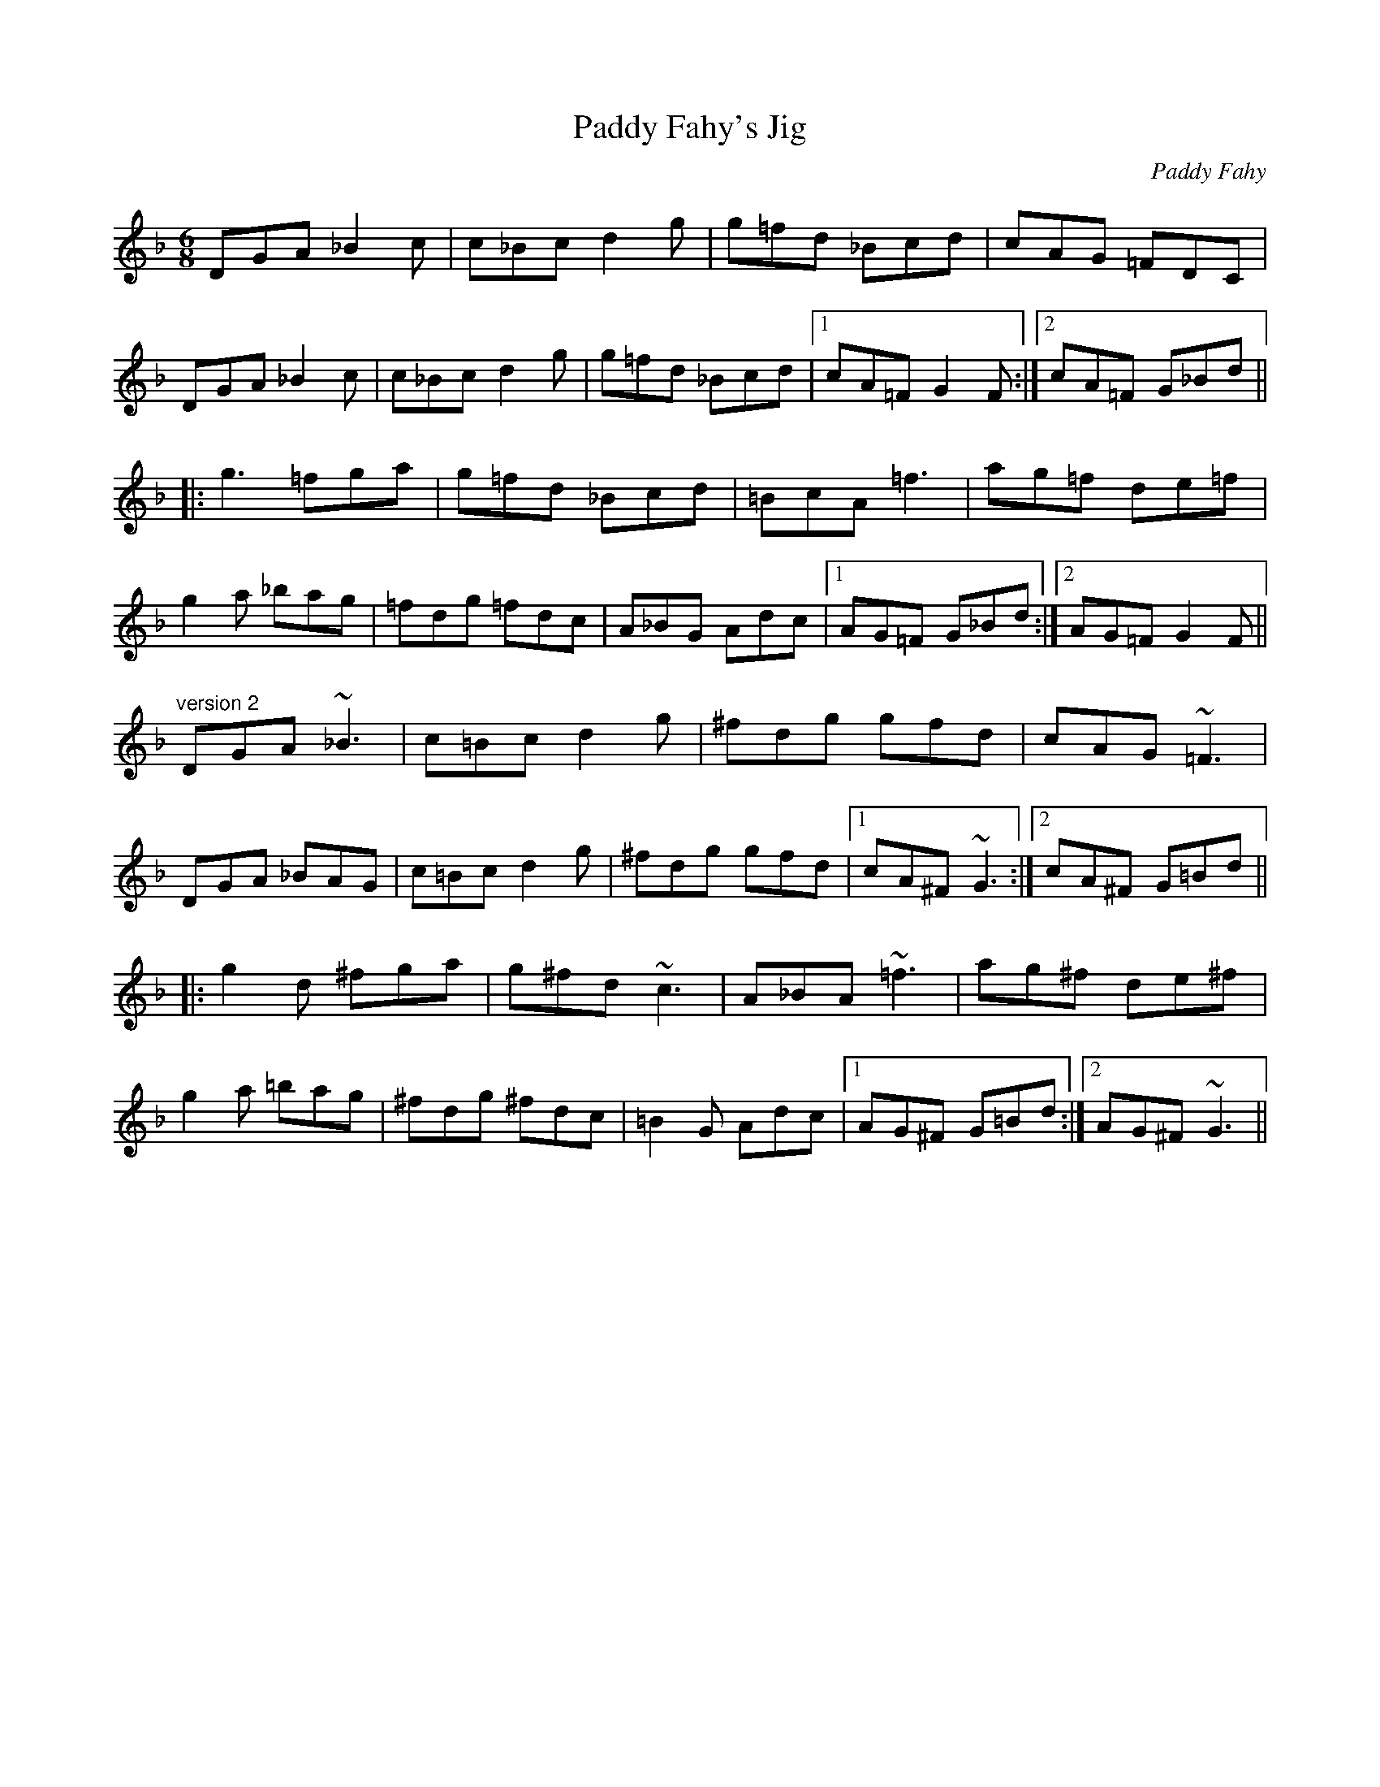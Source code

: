 X: 1
T:Paddy Fahy's Jig
C:Paddy Fahy
R:jig
H:See also #208
D:Martin Hayes
Z:id:hn-jig-309
M:6/8
K:Gdor
DGA _B2c|c_Bc d2g|g=fd _Bcd|cAG =FDC|
DGA _B2c|c_Bc d2g|g=fd _Bcd|1 cA=F G2F:|2 cA=F G_Bd||
|:g3 =fga|g=fd _Bcd|=BcA =f3|ag=f de=f|
g2a _bag|=fdg =fdc|A_BG Adc|1 AG=F G_Bd:|2 AG=F G2F||
"version 2"
DGA ~_B3|c=Bc d2g|^fdg gfd|cAG ~=F3|
DGA _BAG|c=Bc d2g|^fdg gfd|1 cA^F ~G3:|2 cA^F G=Bd||
|:g2d ^fga|g^fd ~c3|A_BA ~=f3|ag^f de^f|
g2a =bag|^fdg ^fdc|=B2G Adc|1 AG^F G=Bd:|2 AG^F ~G3||
